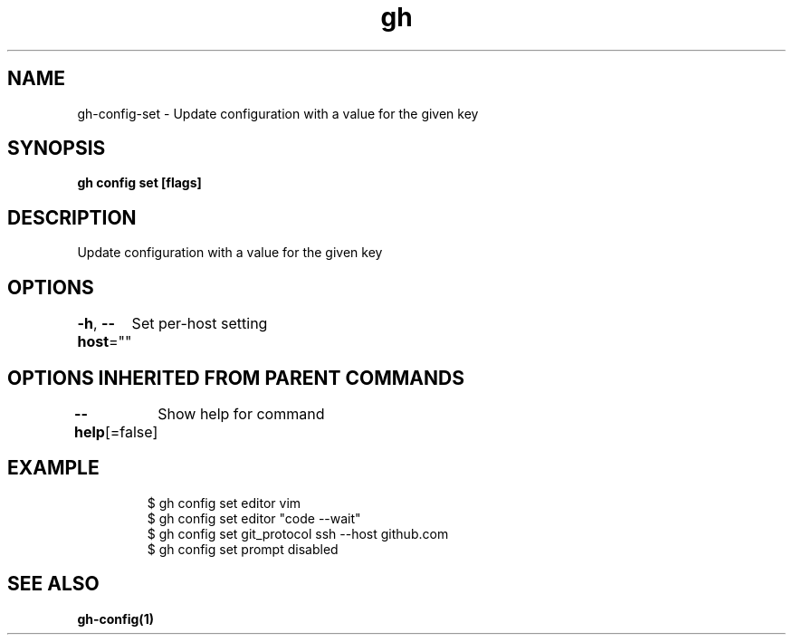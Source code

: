 .nh
.TH "gh" "1" "Dec 2020" "" ""

.SH NAME
.PP
gh\-config\-set \- Update configuration with a value for the given key


.SH SYNOPSIS
.PP
\fBgh config set   [flags]\fP


.SH DESCRIPTION
.PP
Update configuration with a value for the given key


.SH OPTIONS
.PP
\fB\-h\fP, \fB\-\-host\fP=""
	Set per\-host setting


.SH OPTIONS INHERITED FROM PARENT COMMANDS
.PP
\fB\-\-help\fP[=false]
	Show help for command


.SH EXAMPLE
.PP
.RS

.nf
$ gh config set editor vim
$ gh config set editor "code \-\-wait"
$ gh config set git\_protocol ssh \-\-host github.com
$ gh config set prompt disabled


.fi
.RE


.SH SEE ALSO
.PP
\fBgh\-config(1)\fP
